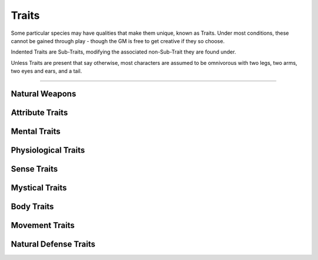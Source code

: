 ******
Traits
******
Some particular species may have qualities that make them unique, known as Traits. Under most conditions, these cannot be gained through play - though the GM is free to get creative if they so choose.

Indented Traits are Sub-Traits, modifying the associated non-Sub-Trait they are found under.

Unless Traits are present that say otherwise, most characters are assumed to be omnivorous with two legs, two arms, two eyes and ears, and a tail.

--------

Natural Weapons
===============

Attribute Traits
================

Mental Traits
=============

Physiological Traits
====================

Sense Traits
============

Mystical Traits
===============

Body Traits
===========

Movement Traits
===============

Natural Defense Traits
======================
